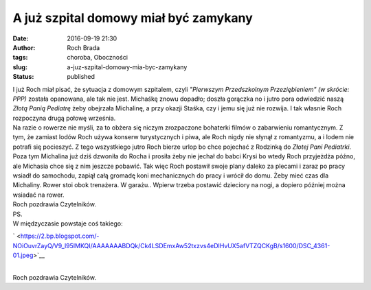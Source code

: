 A już szpital domowy miał być zamykany
######################################
:date: 2016-09-19 21:30
:author: Roch Brada
:tags: choroba, Oboczności
:slug: a-juz-szpital-domowy-mia-byc-zamykany
:status: published

| I już Roch miał pisać, że sytuacja z domowym szpitalem, czyli *"Pierwszym Przedszkolnym Przeziębieniem"* *(w skrócie: PPP)* została opanowana, ale tak nie jest. Michaśkę znowu dopadło; doszła gorączka no i jutro pora odwiedzić naszą *Złotą Panią Pediatrę* żeby obejrzała Michalinę, a przy okazji Staśka, czy i jemu się już nie rozwija. I tak własnie Roch rozpoczyna drugą połowę września.
| Na razie o rowerze nie myśli, za to obżera się niczym zrozpaczone bohaterki filmów o zabarwieniu romantycznym. Z tym, że zamiast lodów Roch używa konserw turystycznych i piwa, ale Roch nigdy nie słynął z romantyzmu, a i lodem nie potrafi się pocieszyć. Z tego wszystkiego jutro Roch bierze urlop bo chce pojechać z Rodzinką do *Złotej Pani Pediatrki*.
| Poza tym Michalina już dziś dzwoniła do Rocha i prosiła żeby nie jechał do babci Krysi bo wtedy Roch przyjeżdża późno, ale Michasia chce się z nim jeszcze pobawić. Tak więc Roch postawił swoje plany daleko za plecami i zaraz po pracy wsiadł do samochodu, zapiął całą gromadę koni mechanicznych do pracy i wrócił do domu. Żeby mieć czas dla Michaliny. Rower stoi obok trenażera. W garażu.. Wpierw trzeba postawić dzieciory na nogi, a dopiero później można wsiadać na rower.
| Roch pozdrawia Czytelników.
| PS.
| W międzyczasie powstaje coś takiego:

.. raw:: html

   <div class="separator" style="clear: both; text-align: center;">

` <https://2.bp.blogspot.com/-NOiOuvrZayQ/V9_l95IMKQI/AAAAAAABDQk/Ck4LSDEmxAw52txzvs4eDIHvUX5afVTZQCKgB/s1600/DSC_4361-01.jpeg>`__

.. raw:: html

   </div>

| 
| Roch pozdrawia Czytelników.

.. raw:: html

   </p>
